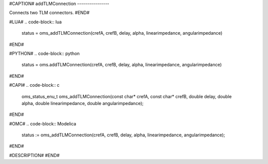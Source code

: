 #CAPTION#
addTLMConnection
----------------

Connects two TLM connectors.
#END#

#LUA#
.. code-block:: lua

  status = oms_addTLMConnection(crefA, crefB, delay, alpha, linearimpedance, angularimpedance)

#END#

#PYTHON#
.. code-block:: python

  status = oms.addTLMConnection(crefA, crefB, delay, alpha, linearimpedance, angularimpedance)

#END#

#CAPI#
.. code-block:: c

  oms_status_enu_t oms_addTLMConnection(const char* crefA, const char* crefB, double delay, double alpha, double linearimpedance, double angularimpedance);

#END#

#OMC#
.. code-block:: Modelica

  status := oms_addTLMConnection(crefA, crefB, delay, alpha, linearimpedance, angularimpedance);

#END#

#DESCRIPTION#
#END#
